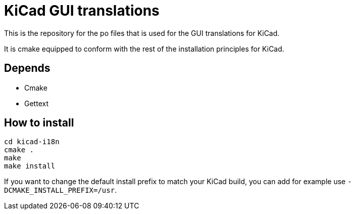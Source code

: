 = KiCad GUI translations

This is the repository for the po files that is used for the GUI
translations for KiCad.

It is cmake equipped to conform with the rest of the installation
principles for KiCad.

== Depends
- Cmake
- Gettext

== How to install
```
cd kicad-i18n
cmake .
make
make install
```

If you want to change the default install prefix to match your KiCad
build, you can add for
example use `-DCMAKE_INSTALL_PREFIX=/usr`.
